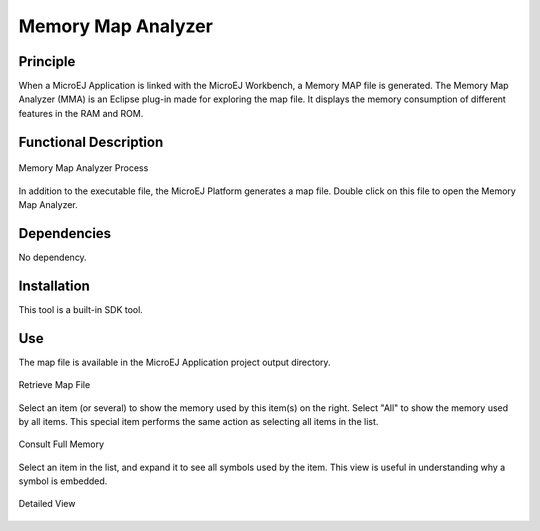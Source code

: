 .. _memorymapanalyzer:

===================
Memory Map Analyzer
===================


Principle
=========

When a MicroEJ Application is linked with the MicroEJ Workbench, a
Memory MAP file is generated. The Memory Map Analyzer (MMA) is an
Eclipse plug-in made for exploring the map file. It displays the memory
consumption of different features in the RAM and ROM.


Functional Description
======================

.. figure:: images/mma_process.png
   :alt: Memory Map Analyzer Process
   :align: center
   :scale: 80%

   Memory Map Analyzer Process

In addition to the executable file, the MicroEJ Platform generates a map
file. Double click on this file to open the Memory Map Analyzer.


Dependencies
============

No dependency.


Installation
============

This tool is a built-in SDK tool.


Use
===

The map file is available in the MicroEJ Application project output
directory.

.. figure:: images/whereMapIs.png
   :alt: Retrieve Map File
   :align: center
   :width: 1176px
   :height: 462px

   Retrieve Map File

Select an item (or several) to show the memory used by this item(s) on
the right. Select "All" to show the memory used by all items. This
special item performs the same action as selecting all items in the
list.

.. figure:: images/RI1.png
   :alt: Consult Full Memory
   :align: center
   :width: 1171px
   :height: 457px

   Consult Full Memory

Select an item in the list, and expand it to see all symbols used by the
item. This view is useful in understanding why a symbol is embedded.

.. figure:: images/RIDetailedView.png
   :alt: Detailed view
   :align: center
   :width: 1216px
   :height: 753px

   Detailed View

..
   | Copyright 2008-2022, MicroEJ Corp. Content in this space is free 
   for read and redistribute. Except if otherwise stated, modification 
   is subject to MicroEJ Corp prior approval.
   | MicroEJ is a trademark of MicroEJ Corp. All other trademarks and 
   copyrights are the property of their respective owners.
